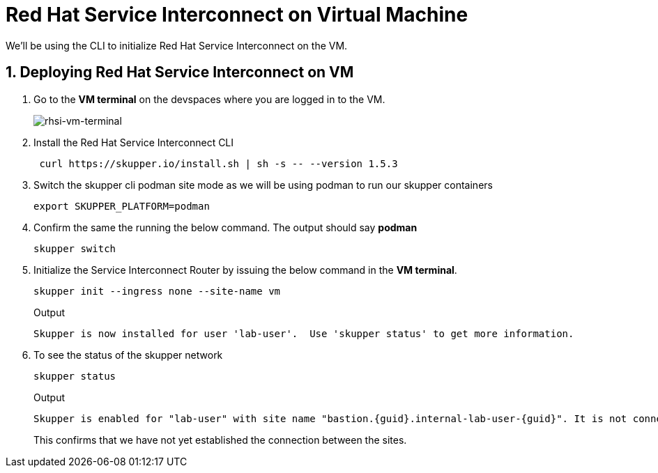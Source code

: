 
# Red Hat Service Interconnect on Virtual Machine

We'll be using the CLI to initialize Red Hat Service Interconnect on the VM.

## 1. Deploying Red Hat Service Interconnect on VM

. Go to the *VM terminal* on the devspaces where you are logged in to the VM.
+
image::rhsi-vm-terminal.png[rhsi-vm-terminal]

. Install the Red Hat Service Interconnect CLI
+
[source,sh,role="copypaste",subs=attributes+]
----
 curl https://skupper.io/install.sh | sh -s -- --version 1.5.3
----

. Switch the skupper cli podman site mode as we will be using podman to run our skupper containers
+
[source,sh,role="copypaste",subs=attributes+]
----
export SKUPPER_PLATFORM=podman
----

. Confirm the same the running the below command. The output should say *podman*
+
[source,sh,role="copypaste",subs=attributes+]
----
skupper switch
----

. Initialize the Service Interconnect Router by issuing the below command in the *VM terminal*.
+
[source,sh,role="copypaste",subs=attributes+]
----
skupper init --ingress none --site-name vm
----
+
Output
+
[source,sh,subs=attributes+]
----
Skupper is now installed for user 'lab-user'.  Use 'skupper status' to get more information.
----

. To see the status of the skupper network
+
[source,sh,role="copypaste",subs=attributes+]
----
skupper status
----
+
Output
+
[source,sh,subs=attributes+]
----
Skupper is enabled for "lab-user" with site name "bastion.{guid}.internal-lab-user-{guid}". It is not connected to any other sites. It has no exposed services.
----
+
This confirms that we have not yet established the connection between the sites.

